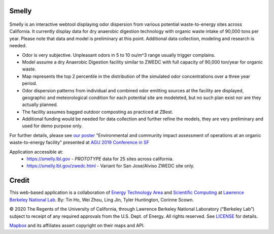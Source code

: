 
Smelly
======

.. figure:: figures/smelly+license.png
        :align: center
        :alt: smelly web app screenshot

Smelly is an interactive webtool displaying odor dispersion from various potential waste-to-energy sites across California.  It currently display data for dry anaerobic digestion technology with organic waste intake of 90,000 tons per year.  Please note that data and model is preliminary at this point.  Additional data collection, modeling and research is needed.

* Odor is very subjective. Unpleasant odors in 5 to 10 ou/m^3 range usually trigger complains.
* Model assume a dry Anaerobic Digestion facility similar to ZWEDC with full capacity of 90,000 ton/year for organic waste.
* Map represents the top 2 percentile in the distribution of the simulated odor concentrations over a three year period. 
* Odor dispersion patterns from individual and combined odor emitting sources at the facility are displayed, geographic and meteorological condition for each potential site are modeleted, but no such plan exist nor are they actually planned. 
* The facility assumes bagged outdoor composting as practiced at ZBest.
* Additional funding would be needed for data collection and further refine the models, they are very preliminary and used for demo purpose only.

For further details, please see 
`our poster <figures/odor_poster_v7.4.pdf>`_ 
"Environmental and community impact assessment of operations at an organic waste-to-energy facility" presented at 
`AGU 2019 Conference in SF <https://agu.confex.com/agu/fm19/meetingapp.cgi/Paper/559252>`_ 

Application accessible at:
  * https://smelly.lbl.gov - *PROTOTYPE* data for 25 sites across california. 
  * https://smelly.lbl.gov/zwedc.html - Variant for San Jose/Alviso ZWEDC site only.

Credit
======

This web-based application is a 
collaboration of 
`Energy Technology Area <http://eta.lbl.gov>`_ 
and 
`Scientific Computing <http://lrc.lbl.gov>`_
at 
`Lawrence Berkeley National Lab <http://www.lbl.gov>`_.
By: 
Tin Ho, Wei Zhou, Ling Jin, Tyler Huntington, Corinne Scown.

© 2020 The Regents of the University of California, through Lawrence Berkeley National Laboratory (“Berkeley Lab”) subject to receipt of any required approvals from the U.S. Dept. of Energy.  All rights reserved.  See `LICENSE <LICENSE>`_ for details.

`Mapbox <https://mapbox.com>`_ and its affiliates assert copyright on their maps and API.  



